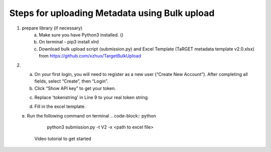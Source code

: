 Steps for uploading Metadata using Bulk upload
==============================================

1. prepare library (if necessary)
    a. Make sure you have Python3 installed. ()
    b. On terminal - pip3 install xlrd
    c. Download bulk upload script (submission.py) and Excel Template (TaRGET metadata template v2.0.xlsx) from https://github.com/xzhuo/TargetBulkUpload

2.  a. On your first login, you will need to register as a new user (“Create New Account”). After completing all fields, select “Create”, then “Login”.
    b. Click “Show API key” to get your token.

    .. image:: _static/tb01.png

    c. Replace 'tokenstring' in Line 9 to your real token string.

    .. image:: _static/tb02.png

    d. Fill in the excel template.

    e. Run the following command on terminal
    .. code-block:: python
       python3 submission.py -t V2 -x <path to excel file>

     Video tutorial to get started

     .. youtube:: https://www.youtube.com/watch?v=_MZUw_JEqK0
